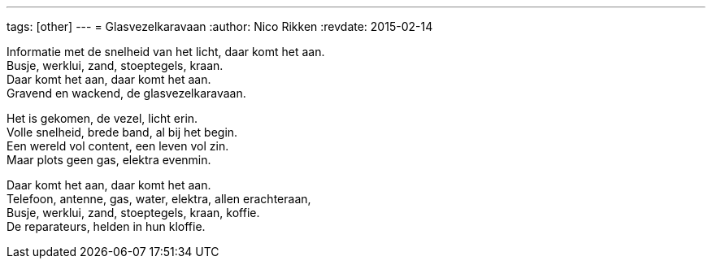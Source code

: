 ---
tags: [other]
---
= Glasvezelkaravaan
:author:   Nico Rikken
:revdate:  2015-02-14

Informatie met de snelheid van het licht, daar komt het aan. +
Busje, werklui, zand, stoeptegels, kraan. +
Daar komt het aan, daar komt het aan. +
Gravend en wackend, de glasvezelkaravaan.

Het is gekomen, de vezel, licht erin. +
Volle snelheid, brede band, al bij het begin. +
Een wereld vol content, een leven vol zin. +
Maar plots geen gas, elektra evenmin. +

Daar komt het aan, daar komt het aan. +
Telefoon, antenne, gas, water, elektra, allen erachteraan, +
Busje, werklui, zand, stoeptegels, kraan, koffie. +
De reparateurs, helden in hun kloffie.
